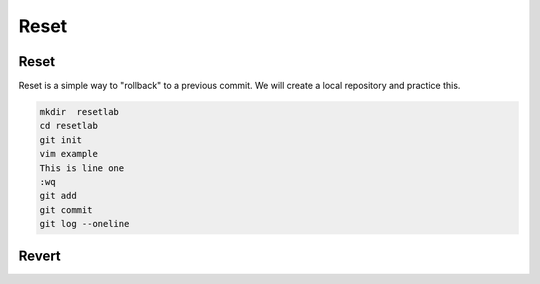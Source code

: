 Reset 
~~~~~~~


Reset
^^^^^^

Reset is a simple way to "rollback" to a previous commit. We will create a local repository and practice this.

.. code ::
   
   mkdir  resetlab
   cd resetlab
   git init
   vim example
   This is line one 
   :wq 
   git add 
   git commit 
   git log --oneline

.. figure:: imgs/gitlog.png
   :scale: 60%
   :align: center
.. centered:: Fig 1

.. figure:: imgs/gitlog2.png
   :scale: 60%
   :align: center
.. centered:: Fig 2

.. figure:: imgs/gitlog3.png
   :scale: 60%
   :align: center
.. centered:: Fig 3

.. figure:: imgs/gitreset1.png
   :scale: 60%
   :align: center
.. centered:: Fig 4

.. figure:: imgs/gitlog_reset.png
   :scale: 60%
   :align: center
.. centered:: Fig 5

Revert 
^^^^^